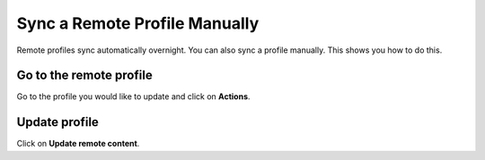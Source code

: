 
Sync a Remote Profile Manually
======================================================================================================

Remote profiles sync automatically overnight. You can also sync a profile manually. This shows you how to do this.	

Go to the remote profile
-------------------------------------------------------------------------------------------

.. image:: images/Sync_a_Remote_Profile_Manually/media_1408005332307.png
   :align: center
   

Go to the profile you would like to update and click on **Actions**.


Update profile
-------------------------------------------------------------------------------------------

.. image:: images/Sync_a_Remote_Profile_Manually/media_1408005412478.png
   :align: center
   

Click on **Update remote content**.


